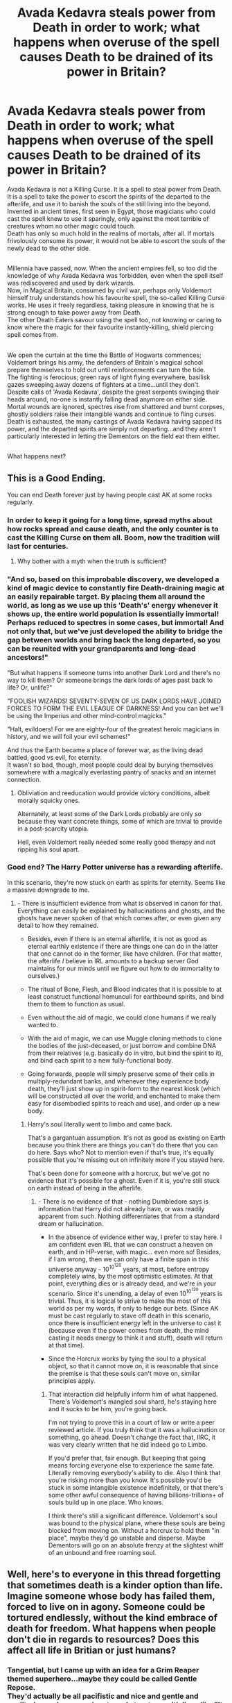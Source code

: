 #+TITLE: Avada Kedavra steals power from Death in order to work; what happens when overuse of the spell causes Death to be drained of its power in Britain?

* Avada Kedavra steals power from Death in order to work; what happens when overuse of the spell causes Death to be drained of its power in Britain?
:PROPERTIES:
:Author: Avaday_Daydream
:Score: 18
:DateUnix: 1549844532.0
:DateShort: 2019-Feb-11
:FlairText: Prompt
:END:
Avada Kedavra is not a Killing Curse. It is a spell to steal power from Death.\\
It is a spell to take the power to escort the spirits of the departed to the afterlife, and use it to banish the souls of the still living into the beyond.\\
Invented in ancient times, first seen in Egypt, those magicians who could cast the spell knew to use it sparingly, only against the most terrible of creatures whom no other magic could touch.\\
Death has only so much hold in the realms of mortals, after all. If mortals frivolously consume its power, it would not be able to escort the souls of the newly dead to the other side.

** 
   :PROPERTIES:
   :CUSTOM_ID: section
   :END:
Millennia have passed, now. When the ancient empires fell, so too did the knowledge of why Avada Kedavra was forbidden, even when the spell itself was rediscovered and used by dark wizards.\\
Now, in Magical Britain, consumed by civil war, perhaps only Voldemort himself truly understands how his favourite spell, the so-called Killing Curse works. He uses it freely regardless, taking pleasure in knowing that he is strong enough to take power away from Death.\\
The other Death Eaters savour using the spell too, not knowing or caring to know where the magic for their favourite instantly-killing, shield piercing spell comes from.

** 
   :PROPERTIES:
   :CUSTOM_ID: section-1
   :END:
We open the curtain at the time the Battle of Hogwarts commences; Voldemort brings his army, the defenders of Britain's magical school prepare themselves to hold out until reinforcements can turn the tide.\\
The fighting is ferocious; green rays of light flying everywhere, basilisk gazes sweeping away dozens of fighters at a time...until they don't.\\
Despite calls of 'Avada Kedavra', despite the great serpents swinging their heads around, no-one is instantly falling dead anymore on either side. Mortal wounds are ignored, spectres rise from shattered and burnt corpses, ghostly soldiers raise their intangible wands and continue to fling curses.\\
Death is exhausted, the many castings of Avada Kedavra having sapped its power, and the departed spirits are simply not departing...and they aren't particularly interested in letting the Dementors on the field eat them either.

** 
   :PROPERTIES:
   :CUSTOM_ID: section-2
   :END:
What happens next?


** This is a Good Ending.

You can end Death forever just by having people cast AK at some rocks regularly.
:PROPERTIES:
:Author: ABZB
:Score: 12
:DateUnix: 1549845152.0
:DateShort: 2019-Feb-11
:END:

*** In order to keep it going for a long time, spread myths about how rocks spread and cause death, and the only counter is to cast the Killing Curse on them all. Boom, now the tradition will last for centuries.
:PROPERTIES:
:Score: 10
:DateUnix: 1549845747.0
:DateShort: 2019-Feb-11
:END:

**** Why bother with a myth when the truth is sufficient?
:PROPERTIES:
:Author: ABZB
:Score: 4
:DateUnix: 1549845873.0
:DateShort: 2019-Feb-11
:END:


*** "And so, based on this improbable discovery, we developed a kind of magic device to constantly fire Death-draining magic at an easily repairable target. By placing them all around the world, as long as we use up this 'Death's' energy whenever it shows up, the entire world population is essentially immortal! Perhaps reduced to spectres in some cases, but immortal! And not only that, but we've just developed the ability to bridge the gap between worlds and bring back the long departed, so you can be reunited with your grandparents and long-dead ancestors!"

"But what happens if someone turns into another Dark Lord and there's no way to kill them? Or someone brings the dark lords of ages past back to life? Or, unlife?"

"FOOLISH WIZARDS! SEVENTY-SEVEN OF US DARK LORDS HAVE JOINED FORCES TO FORM THE EVIL LEAGUE OF DARKNESS! And you can bet we'll be using the Imperius and other mind-control magicks."

"Halt, evildoers! For we are eighty-four of the greatest heroic magicians in history, and we will foil your evil schemes!"

And thus the Earth became a place of forever war, as the living dead battled, good vs evil, for eternity.\\
It wasn't so bad, though, most people could deal by burying themselves somewhere with a magically everlasting pantry of snacks and an internet connection.
:PROPERTIES:
:Author: Avaday_Daydream
:Score: 6
:DateUnix: 1549868741.0
:DateShort: 2019-Feb-11
:END:

**** Obliviation and reeducation would provide victory conditions, albeit morally squicky ones.

Alternately, at least some of the Dark Lords probably are only so because they want concrete things, some of which are trivial to provide in a post-scarcity utopia.

Hell, even Voldemort really needed some really good therapy and not ripping his soul apart.
:PROPERTIES:
:Author: ABZB
:Score: 2
:DateUnix: 1549896179.0
:DateShort: 2019-Feb-11
:END:


*** Good end? The Harry Potter universe has a rewarding afterlife.

In this scenario, they're now stuck on earth as spirits for eternity. Seems like a massive downgrade to me.
:PROPERTIES:
:Author: TheVoteMote
:Score: 1
:DateUnix: 1549847972.0
:DateShort: 2019-Feb-11
:END:

**** - There is insufficient evidence from what is observed in canon for that. Everything can easily be explained by hallucinations and ghosts, and the ghosts have never spoken of that which comes after, or even given any detail to how they remained.

- Besides, even if there is an eternal afterlife, it is not as good as eternal earthly existence if there are things one can do in the latter that one cannot do in the former, like have children. (For that matter, the afterlife /I/ believe in IRL amounts to a backup server God maintains for our minds until we figure out how to do immortality to ourselves.)

- The ritual of Bone, Flesh, and Blood indicates that it is possible to at least construct functional homunculi for earthbound spirits, and bind them to them to function as usual.

- Even without the aid of magic, we could clone humans if we really wanted to.

- With the aid of magic, we can use Muggle cloning methods to clone the bodies of the just-deceased, or just borrow and combine DNA from their relatives (e.g. basically do in vitro, but bind the spirit to it), and bind each spirit to a new fully-functional body.

- Going forwards, people will simply preserve some of their cells in multiply-redundant banks, and whenever they experience body death, they'll just show up in spirit-form to the nearest kiosk (which will be constructed all over the world, and enchanted to make them easy for disembodied spirits to reach and use), and order up a new body.
:PROPERTIES:
:Author: ABZB
:Score: 2
:DateUnix: 1549849943.0
:DateShort: 2019-Feb-11
:END:

***** Harry's soul literally went to limbo and came back.

That's a gargantuan assumption. It's not as good as existing on Earth because you think there are things you can't do there that you can do here. Says who? Not to mention even if that's true, it's equally possible that you're missing out on infinitely more if you stayed here.

That's been done for someone with a horcrux, but we've got no evidence that it's possible for a ghost. Even if it is, you're still stuck on earth instead of being in the afterlife.
:PROPERTIES:
:Author: TheVoteMote
:Score: 2
:DateUnix: 1549858911.0
:DateShort: 2019-Feb-11
:END:

****** - There is no evidence of that - nothing Dumbledore says is information that Harry did not already have, or was readily apparent from such. Nothing differentiates that from a standard dream or hallucination.

- In the absence of evidence either way, I prefer to stay here. I am confident even IRL that we can construct a heaven on earth, and in HP-verse, with magic... even more so! Besides, if I am wrong, then we can only have a finite span in this universe anyway - 10^{10^{120}} years, at most, before entropy completely wins, by the most optimistic estimates. At that point, everything dies or is already dead, and we're in your scenario. Since it's unending, a delay of even 10^{10^{120}} years is trivial. Thus, it is logical to strive to make the most of this world as per my words, if only to hedge our bets. (Since AK must be cast regularly to stave off death in this scenario, once there is insufficient energy left in the universe to cast it (because even if the power comes from death, the mind casting it needs energy to think it and stuff), death will return at that time).

- Since the Horcrux works by tying the soul to a physical object, so that it cannot move on, it is reasonable that since the premise is that these souls can't move on, similar principles apply.
:PROPERTIES:
:Author: ABZB
:Score: 1
:DateUnix: 1549896011.0
:DateShort: 2019-Feb-11
:END:

******* That interaction did helpfully inform him of what happened. There's Voldemort's mangled soul shard, he's staying here and it sucks to be him, you're going back.

I'm not trying to prove this in a court of law or write a peer reviewed article. If you truly think that it was a hallucination or something, go ahead. Doesn't change the fact that, IIRC, it was very clearly written that he did indeed go to Limbo.

If you'd prefer that, fair enough. But keeping that going means forcing everyone else to experience the same fate. Literally removing everybody's ability to die. Also I think that you're risking more than you know. It's possible you'd be stuck in some intangible existence indefinitely, or that there's some other awful consequence of having billions-trillions+ of souls build up in one place. Who knows.

I think there's still a significant difference. Voldemort's soul was bound to the physical plane, where these souls are being blocked from moving on. Without a horcrux to hold them "in place", maybe they'd go unstable and disperse. Maybe Dementors will go on an absolute frenzy at the slightest whiff of an unbound and free roaming soul.
:PROPERTIES:
:Author: TheVoteMote
:Score: 2
:DateUnix: 1549896845.0
:DateShort: 2019-Feb-11
:END:


** Well, here's to everyone in this thread forgetting that sometimes death is a kinder option than life. Imagine someone whose body has failed them, forced to live on in agony. Someone could be tortured endlessly, without the kind embrace of death for freedom. What happens when people don't die in regards to resources? Does this affect all life in Britian or just humans?
:PROPERTIES:
:Author: zombieqatz
:Score: 2
:DateUnix: 1549918969.0
:DateShort: 2019-Feb-12
:END:

*** Tangential, but I came up with an idea for a Grim Reaper themed superhero...maybe they could be called Gentle Repose.\\
They'd actually be all pacifistic and nice and gentle and egalitarian and compassionate and et-cetera, with lines like "It is outside my domain to do harm. I merely provide relief and succor to the wounded and weary." and "Rich or poor, good or evil, it matters not. I offer my hand equally to all."\\
And one time before that I came up with an empowered-by-Anubis superhero who basically went "My job is to ensure the dead rest in peace, and the only thing separating the living and the dead is time, so I'm going to help people so that when they die they rest in peace." and Anubis is all like "What, you thought that was a loophole? Go right ahead."

** 
   :PROPERTIES:
   :CUSTOM_ID: section
   :END:
Also-also, I thought of a campaign setting for D&D/Pathfinder/etc, inspired by Majesty 2; basically when your heroes die in that game, you can recall them to life from a graveyard or from a gate to hell, and enemy spawners on the map keep resurrecting foes until you destroy them.\\
I came up with a cosmological concept where you have the mortal world, which is normal and high-fantasy-ish, and the otherworld, which is places like heaven and hell and quite a bit more loose with the rules of mortality (plus a spirit world, a chaos realm of concepts, etc). And that basically even if someone were killed in the mortal realm, their spirit would just be returned to the otherworld and they could make their way back to the mortal world to try again.\\
The question, though, why bother to live in the mortal world when you have to deal with things like hunger and illness and aging, the answer is basically 'freedom', because big nasty monsters and tyrants and such in the mortal world are much easier to kill (and thus, banish back to the otherworld). So when a part of the otherworld is controlled by a mighty demon or long-lasting dynasty or something, the little guys like goblins and humans go to the mortal world instead (repeatedly) to try their luck at raising an army or a kingdom or whatever.

** 
   :PROPERTIES:
   :CUSTOM_ID: section-1
   :END:
As for your actual question...I was thinking the lack of Death would be limited to parts of Britain, specifically those areas where Avada Kedavra and basilisks and other normally-instant-death things roam? It would probably affect all life in those affected areas, though, or more specifically all life with souls, so that's probably humans, magical creatures, most pets, maybe even some plants and insects depending on how a soul works or whatever. Probably not bacteria or individual cells unless you want to write a story about ghostly amoebas made up of uncountable amounts of microorganisms covering the place in thick ghostly ectoplasmic mist.\\
And yes, a problem with no Death is that people can't accidentally die under torture, so you can be as cruel as you want. And lots of people will probably experience agonising starvation until they turn into emaciated mummies.\\
(Also also, can you imagine if Death turned off throughout the entire universe because it was overused in one spot on one planet? That would confuse and terrify the heck out of aliens for sure...like the Thanos snap, except instead of half of everything suddenly disintegrating, everything stops dying.)
:PROPERTIES:
:Author: Avaday_Daydream
:Score: 1
:DateUnix: 1549923878.0
:DateShort: 2019-Feb-12
:END:


** Definitely liking the concept! Apart from your original prompt, I think it would be really cool to see the origin of this curse in detail. It's invention and so forth. Maybe it was originated with the other unforgivables? Seeing how it was first created and originally used. A ritual... a dance with death that first conjured the power of the killing curse. Maybe there's a story of ancient wizards who used it for good. Destroying beasts like leviathan, basilisks and so forth. Bring it around to corruption and users of dark magic... leading to its forgotten origin and how it became banned as an unforgivable curse in the first place. Create and build your own characters. maybe tie it in with pure-blood lines of the peverells... to hogwarts and ilvermorny founders ever. Seeing as in the tale of the three brothers... they literally meet death and perhaps the one with the elder wand not only received a wand of immense power but also create the darkest of curses. Although peverells were living in the 1200s... so perhaps the curses were first create far before in more ancient times... Only the story will tell. Origin stories leave lots of room for creating your own story and i believe with accurate research and an excellent writer... it could be something beyond brilliant. I'm mostly just spit balling here, but I think the overall idea is fascinating.
:PROPERTIES:
:Author: blimeymerlinsbeard
:Score: 1
:DateUnix: 1549891684.0
:DateShort: 2019-Feb-11
:END:
